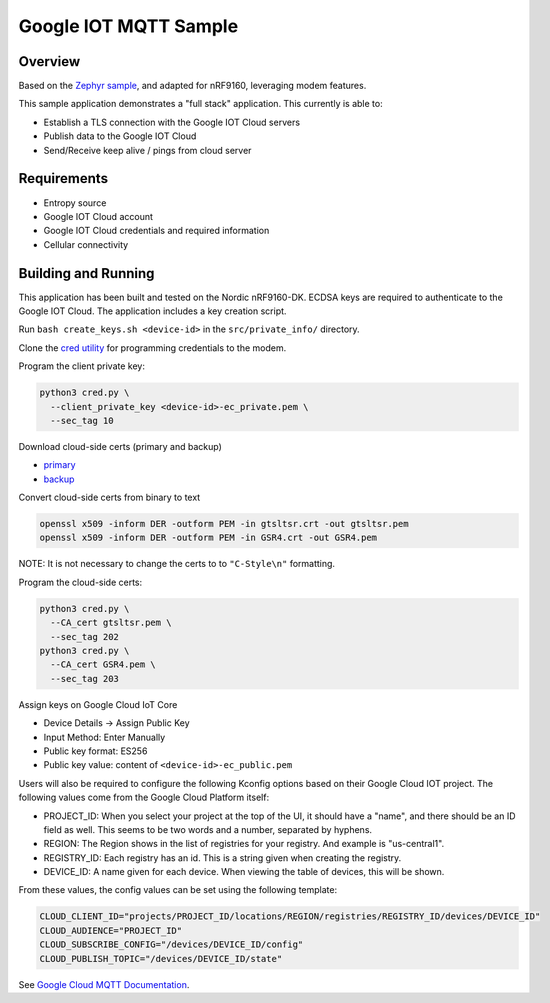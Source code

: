 .. _google-iot-mqtt-sample:

Google IOT MQTT Sample
######################

Overview
********

Based on the `Zephyr sample <https://github.com/zephyrproject-rtos/zephyr/tree/main/samples/net/cloud/google_iot_mqtt>`_, and adapted for nRF9160, leveraging modem features.

This sample application demonstrates a "full stack" application.  This
currently is able to:

- Establish a TLS connection with the Google IOT Cloud servers
- Publish data to the Google IOT Cloud
- Send/Receive keep alive / pings from cloud server

Requirements
************
- Entropy source
- Google IOT Cloud account
- Google IOT Cloud credentials and required information
- Cellular connectivity

Building and Running
********************
This application has been built and tested on the Nordic nRF9160-DK.
ECDSA keys are required to authenticate to the Google IOT Cloud.
The application includes a key creation script.

Run ``bash create_keys.sh <device-id>`` in the
``src/private_info/`` directory.

Clone the `cred utility <https://github.com/inductivekickback/cred>`_ for programming credentials to the modem. 

Program the client private key:

.. code-block:: bash

  python3 cred.py \
    --client_private_key <device-id>-ec_private.pem \
    --sec_tag 10

Download cloud-side certs (primary and backup)

- `primary <https://pki.goog/gtsltsr/gtsltsr.crt>`_

- `backup <https://pki.goog/gsr4/GSR4.crt>`_

Convert cloud-side certs from binary to text

.. code-block:: bash

  openssl x509 -inform DER -outform PEM -in gtsltsr.crt -out gtsltsr.pem
  openssl x509 -inform DER -outform PEM -in GSR4.crt -out GSR4.pem

NOTE: It is not necessary to change the certs to to ``"C-Style\n"`` formatting.

Program the cloud-side certs:

.. code-block:: bash

  python3 cred.py \
    --CA_cert gtsltsr.pem \
    --sec_tag 202
  python3 cred.py \
    --CA_cert GSR4.pem \
    --sec_tag 203

Assign keys on Google Cloud IoT Core 

- Device Details -> Assign Public Key 
- Input Method: Enter Manually 
- Public key format: ES256
- Public key value: content of ``<device-id>-ec_public.pem``

Users will also be required to configure the following Kconfig options
based on their Google Cloud IOT project.  The following values come
from the Google Cloud Platform itself:

- PROJECT_ID: When you select your project at the top of the UI, it
  should have a "name", and there should be an ID field as well.  This
  seems to be two words and a number, separated by hyphens.
- REGION: The Region shows in the list of registries for your
  registry.  And example is "us-central1".
- REGISTRY_ID: Each registry has an id.  This is a string given when
  creating the registry.
- DEVICE_ID: A name given for each device.  When viewing the table of
  devices, this will be shown.

From these values, the config values can be set using the following
template:

.. code-block:: kconfig

   CLOUD_CLIENT_ID="projects/PROJECT_ID/locations/REGION/registries/REGISTRY_ID/devices/DEVICE_ID"
   CLOUD_AUDIENCE="PROJECT_ID"
   CLOUD_SUBSCRIBE_CONFIG="/devices/DEVICE_ID/config"
   CLOUD_PUBLISH_TOPIC="/devices/DEVICE_ID/state"

See `Google Cloud MQTT Documentation
<https://cloud.google.com/iot/docs/how-tos/mqtt-bridge>`_.
